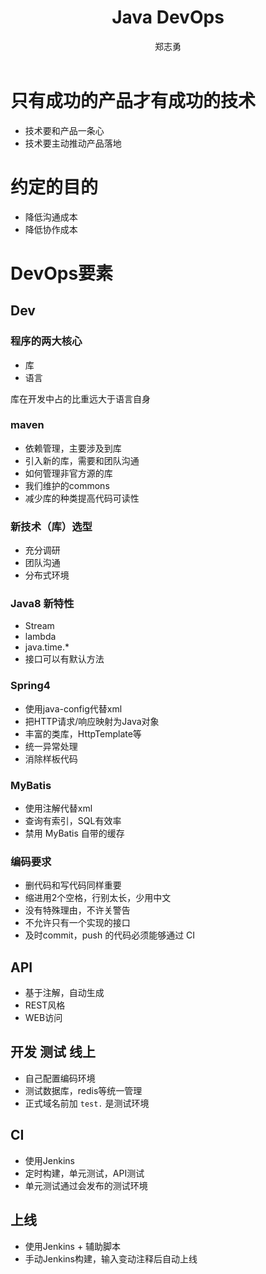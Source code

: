 #+Title: Java DevOps
#+Author: 郑志勇
#+Email: zhengzhiyong@sogou-inc.com

#+OPTIONS: num:nil toc:nil
#+REVEAL_HLEVEL: 2
#+REVEAL_THEME: black
#+REVEAL_TRANS: none


* 只有成功的产品才有成功的技术
- 技术要和产品一条心
- 技术要主动推动产品落地

* 约定的目的
- 降低沟通成本
- 降低协作成本

* DevOps要素

** Dev

*** 程序的两大核心
- 库
- 语言
库在开发中占的比重远大于语言自身

*** maven
- 依赖管理，主要涉及到库
- 引入新的库，需要和团队沟通
- 如何管理非官方源的库
- 我们维护的commons
- 减少库的种类提高代码可读性

*** 新技术（库）选型
- 充分调研
- 团队沟通
- 分布式环境

*** Java8 新特性
- Stream
- lambda
- java.time.*
- 接口可以有默认方法

*** Spring4
- 使用java-config代替xml
- 把HTTP请求/响应映射为Java对象
- 丰富的类库，HttpTemplate等
- 统一异常处理
- 消除样板代码

*** MyBatis
- 使用注解代替xml
- 查询有索引，SQL有效率
- 禁用 MyBatis 自带的缓存

*** 编码要求
- 删代码和写代码同样重要
- 缩进用2个空格，行别太长，少用中文
- 没有特殊理由，不许关警告
- 不允许只有一个实现的接口
- 及时commit，push 的代码必须能够通过 CI

** API
- 基于注解，自动生成
- REST风格
- WEB访问

** 开发 测试 线上
- 自己配置编码环境
- 测试数据库，redis等统一管理
- 正式域名前加 ~test.~ 是测试环境

** CI
- 使用Jenkins
- 定时构建，单元测试，API测试
- 单元测试通过会发布的测试环境        

** 上线
- 使用Jenkins + 辅助脚本
- 手动Jenkins构建，输入变动注释后自动上线
